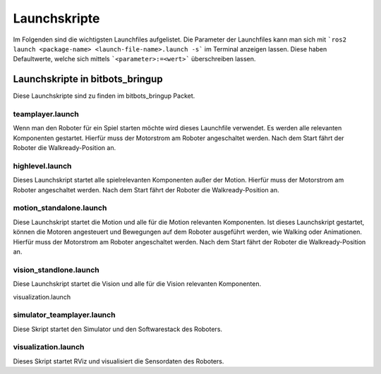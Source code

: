 =============
Launchskripte
=============

Im Folgenden sind die wichtigsten Launchfiles aufgelistet.
Die Parameter der Launchfiles kann man sich mit ```ros2 launch <package-name> <launch-file-name>.launch -s``` im Terminal anzeigen lassen.
Diese haben Defaultwerte, welche sich mittels ```<parameter>:=<wert>``` überschreiben lassen.

Launchskripte in bitbots_bringup
================================
Diese Launchskripte sind zu finden im bitbots_bringup Packet.

teamplayer.launch
_________________
Wenn man den Roboter für ein Spiel starten möchte wird dieses Launchfile verwendet. Es werden alle relevanten Komponenten gestartet.
Hierfür muss der Motorstrom am Roboter angeschaltet werden. Nach dem Start fährt der Roboter die Walkready-Position an. 


highlevel.launch
________________
Dieses Launchskript startet alle spielrelevanten Komponenten außer der Motion.
Hierfür muss der Motorstrom am Roboter angeschaltet werden. Nach dem Start fährt der Roboter die Walkready-Position an.


motion_standalone.launch
________________________
Diese Launchskript startet die Motion und alle für die Motion relevanten Komponenten.
Ist dieses Launchskript gestartet, können die Motoren angesteuert und Bewegungen auf dem Roboter ausgeführt werden, wie Walking oder Animationen.
Hierfür muss der Motorstrom am Roboter angeschaltet werden. Nach dem Start fährt der Roboter die Walkready-Position an.

vision_standlone.launch
________________________
Diese Launchskript startet die Vision und alle für die Vision relevanten Komponenten. 

visualization.launch

simulator_teamplayer.launch
___________________________
Diese Skript startet den Simulator und den Softwarestack des Roboters.

visualization.launch
____________________
Dieses Skript startet RViz und visualisiert die Sensordaten des Roboters.

